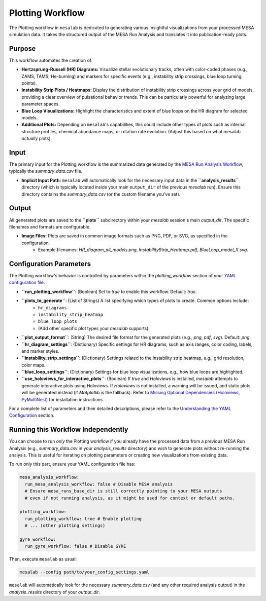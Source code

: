 .. _plotting_workflow:

Plotting Workflow
=================

The Plotting workflow in ``mesalab`` is dedicated to generating various insightful visualizations from your processed MESA simulation data. It takes the structured output of the MESA Run Analysis and translates it into publication-ready plots.

Purpose
-------

This workflow automates the creation of:

* **Hertzsprung-Russell (HR) Diagrams:** Visualize stellar evolutionary tracks, often with color-coded phases (e.g., ZAMS, TAMS, He-burning) and markers for specific events (e.g., instability strip crossings, blue loop turning points).
* **Instability Strip Plots / Heatmaps:** Display the distribution of instability strip crossings across your grid of models, providing a clear overview of pulsational behavior trends. This can be particularly powerful for analyzing large parameter spaces.
* **Blue Loop Visualizations:** Highlight the characteristics and extent of blue loops on the HR diagram for selected models.
* **Additional Plots:** Depending on ``mesalab``'s capabilities, this could include other types of plots such as internal structure profiles, chemical abundance maps, or rotation rate evolution. (Adjust this based on what mesalab *actually* plots).

Input
-----

The primary input for the Plotting workflow is the summarized data generated by the `MESA Run Analysis Workflow <./mesa_analysis_workflow.rst>`_, typically the `summary_data.csv` file.

* **Implicit Input Path:** ``mesalab`` will automatically look for the necessary input data in the **``analysis_results``** directory (which is typically located inside your main ``output_dir`` of the previous `mesalab` run). Ensure this directory contains the `summary_data.csv` (or the custom filename you've set).

Output
------

All generated plots are saved to the **``plots``** subdirectory within your `mesalab` session's main `output_dir`. The specific filenames and formats are configurable.

* **Image Files:** Plots are saved in common image formats such as PNG, PDF, or SVG, as specified in the configuration.
    * Example filenames: `HR_diagram_all_models.png`, `InstabilityStrip_Heatmap.pdf`, `BlueLoop_model_X.svg`.

Configuration Parameters
------------------------

The Plotting workflow's behavior is controlled by parameters within the `plotting_workflow` section of your `YAML configuration file <./yaml_config.rst>`_.

* **``run_plotting_workflow``**: (Boolean) Set to `true` to enable this workflow. Default: `true`.
* **``plots_to_generate``**: (List of Strings) A list specifying which types of plots to create. Common options include:
    * ``hr_diagrams``
    * ``instability_strip_heatmap``
    * ``blue_loop_plots``
    * (Add other specific plot types your `mesalab` supports)
* **``plot_output_format``**: (String) The desired file format for the generated plots (e.g., `png`, `pdf`, `svg`). Default: `png`.
* **``hr_diagram_settings``**: (Dictionary) Specific settings for HR diagrams, such as axis ranges, color coding, labels, and marker styles.
* **``instability_strip_settings``**: (Dictionary) Settings related to the instability strip heatmap, e.g., grid resolution, color maps.
* **``blue_loop_settings``**: (Dictionary) Settings for blue loop visualizations, e.g., how blue loops are highlighted.
* **``use_holoviews_for_interactive_plots``**: (Boolean) If `true` and `Holoviews` is installed, `mesalab` attempts to generate interactive plots using Holoviews. If `Holoviews` is not installed, a warning will be issued, and static plots will be generated instead (if `Matplotlib` is the fallback). Refer to `Missing Optional Dependencies (Holoviews, PyMultiNest) <./troubleshooting.rst#missing-optional-dependencies-holoviews-pymultinest>`_ for installation instructions.

For a complete list of parameters and their detailed descriptions, please refer to the `Understanding the YAML Configuration <./yaml_config.rst>`_ section.

Running this Workflow Independently
-----------------------------------

You can choose to run *only* the Plotting workflow if you already have the processed data from a previous MESA Run Analysis (e.g., `summary_data.csv` in your `analysis_results` directory) and wish to generate plots without re-running the analysis. This is useful for iterating on plotting parameters or creating new visualizations from existing data.

To run only this part, ensure your YAML configuration file has:

.. code-block:: yaml

    mesa_analysis_workflow:
      run_mesa_analysis_workflow: false # Disable MESA analysis
      # Ensure mesa_runs_base_dir is still correctly pointing to your MESA outputs
      # even if not running analysis, as it might be used for context or default paths.

    plotting_workflow:
      run_plotting_workflow: true # Enable plotting
      # ... (other plotting settings)

    gyre_workflow:
      run_gyre_workflow: false # Disable GYRE

Then, execute ``mesalab`` as usual:

.. code-block:: bash

    mesalab --config path/to/your_config_settings.yaml

``mesalab`` will automatically look for the necessary `summary_data.csv` (and any other required analysis output) in the `analysis_results` directory of your `output_dir`.